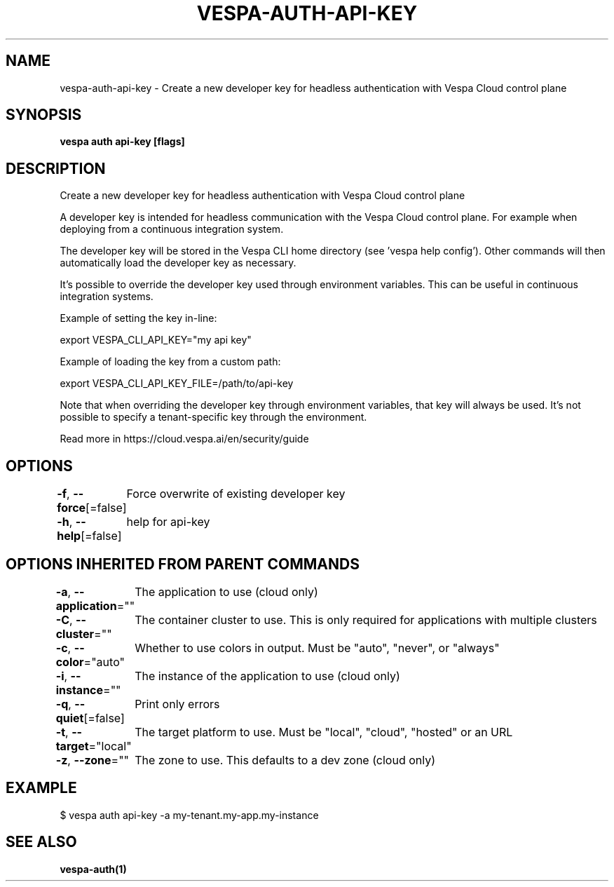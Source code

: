 .nh
.TH "VESPA-AUTH-API-KEY" "1" "Mar 2024" "" ""

.SH NAME
.PP
vespa-auth-api-key - Create a new developer key for headless authentication with Vespa Cloud control plane


.SH SYNOPSIS
.PP
\fBvespa auth api-key [flags]\fP


.SH DESCRIPTION
.PP
Create a new developer key for headless authentication with Vespa Cloud control plane

.PP
A developer key is intended for headless communication with the Vespa Cloud
control plane. For example when deploying from a continuous integration system.

.PP
The developer key will be stored in the Vespa CLI home directory
(see 'vespa help config'). Other commands will then automatically load the developer
key as necessary.

.PP
It's possible to override the developer key used through environment variables. This
can be useful in continuous integration systems.

.PP
Example of setting the key in-line:

.EX
export VESPA_CLI_API_KEY="my api key"

.EE

.PP
Example of loading the key from a custom path:

.EX
export VESPA_CLI_API_KEY_FILE=/path/to/api-key

.EE

.PP
Note that when overriding the developer key through environment variables,
that key will always be used. It's not possible to specify a tenant-specific
key through the environment.

.PP
Read more in https://cloud.vespa.ai/en/security/guide


.SH OPTIONS
.PP
\fB-f\fP, \fB--force\fP[=false]
	Force overwrite of existing developer key

.PP
\fB-h\fP, \fB--help\fP[=false]
	help for api-key


.SH OPTIONS INHERITED FROM PARENT COMMANDS
.PP
\fB-a\fP, \fB--application\fP=""
	The application to use (cloud only)

.PP
\fB-C\fP, \fB--cluster\fP=""
	The container cluster to use. This is only required for applications with multiple clusters

.PP
\fB-c\fP, \fB--color\fP="auto"
	Whether to use colors in output. Must be "auto", "never", or "always"

.PP
\fB-i\fP, \fB--instance\fP=""
	The instance of the application to use (cloud only)

.PP
\fB-q\fP, \fB--quiet\fP[=false]
	Print only errors

.PP
\fB-t\fP, \fB--target\fP="local"
	The target platform to use. Must be "local", "cloud", "hosted" or an URL

.PP
\fB-z\fP, \fB--zone\fP=""
	The zone to use. This defaults to a dev zone (cloud only)


.SH EXAMPLE
.EX
$ vespa auth api-key -a my-tenant.my-app.my-instance

.EE


.SH SEE ALSO
.PP
\fBvespa-auth(1)\fP
